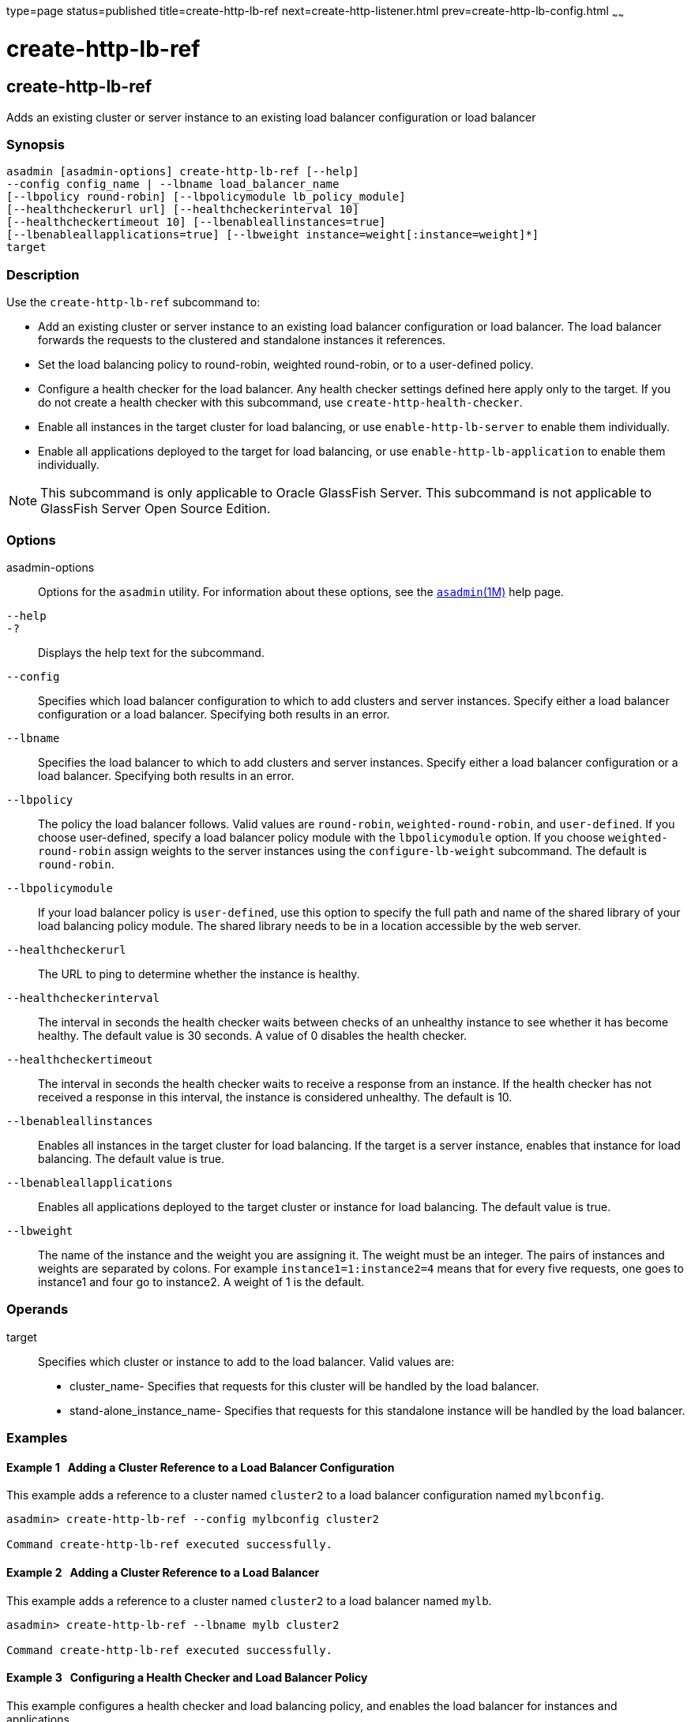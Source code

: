 type=page
status=published
title=create-http-lb-ref
next=create-http-listener.html
prev=create-http-lb-config.html
~~~~~~

create-http-lb-ref
==================

[[create-http-lb-ref-1]][[GSRFM00029]][[create-http-lb-ref]]

create-http-lb-ref
------------------

Adds an existing cluster or server instance to an existing load balancer
configuration or load balancer

[[sthref259]]

=== Synopsis

[source]
----
asadmin [asadmin-options] create-http-lb-ref [--help] 
--config config_name | --lbname load_balancer_name 
[--lbpolicy round-robin] [--lbpolicymodule lb_policy_module] 
[--healthcheckerurl url] [--healthcheckerinterval 10] 
[--healthcheckertimeout 10] [--lbenableallinstances=true] 
[--lbenableallapplications=true] [--lbweight instance=weight[:instance=weight]*] 
target
----

[[sthref260]]

=== Description

Use the `create-http-lb-ref` subcommand to:

* Add an existing cluster or server instance to an existing load
balancer configuration or load balancer. The load balancer forwards the
requests to the clustered and standalone instances it references.
* Set the load balancing policy to round-robin, weighted round-robin, or
to a user-defined policy.
* Configure a health checker for the load balancer. Any health checker
settings defined here apply only to the target. If you do not create a
health checker with this subcommand, use `create-http-health-checker`.
* Enable all instances in the target cluster for load balancing, or use
`enable-http-lb-server` to enable them individually.
* Enable all applications deployed to the target for load balancing, or
use `enable-http-lb-application` to enable them individually.


[NOTE]
====
This subcommand is only applicable to Oracle GlassFish Server. This
subcommand is not applicable to GlassFish Server Open Source Edition.
====


[[sthref261]]

=== Options

asadmin-options::
  Options for the `asadmin` utility. For information about these
  options, see the link:asadmin.html#asadmin-1m[`asadmin`(1M)] help page.
`--help`::
`-?`::
  Displays the help text for the subcommand.
`--config`::
  Specifies which load balancer configuration to which to add clusters
  and server instances. Specify either a load balancer configuration or
  a load balancer. Specifying both results in an error.
`--lbname`::
  Specifies the load balancer to which to add clusters and server
  instances. Specify either a load balancer configuration or a load
  balancer. Specifying both results in an error.
`--lbpolicy`::
  The policy the load balancer follows. Valid values are `round-robin`,
  `weighted-round-robin`, and `user-defined`. If you choose
  user-defined, specify a load balancer policy module with the
  `lbpolicymodule` option. If you choose `weighted-round-robin` assign
  weights to the server instances using the `configure-lb-weight`
  subcommand. The default is `round-robin`.
`--lbpolicymodule`::
  If your load balancer policy is `user-defined`, use this option to
  specify the full path and name of the shared library of your load
  balancing policy module. The shared library needs to be in a location
  accessible by the web server.
`--healthcheckerurl`::
  The URL to ping to determine whether the instance is healthy.
`--healthcheckerinterval`::
  The interval in seconds the health checker waits between checks of an
  unhealthy instance to see whether it has become healthy. The default
  value is 30 seconds. A value of 0 disables the health checker.
`--healthcheckertimeout`::
  The interval in seconds the health checker waits to receive a response
  from an instance. If the health checker has not received a response in
  this interval, the instance is considered unhealthy. The default is
  10.
`--lbenableallinstances`::
  Enables all instances in the target cluster for load balancing. If the
  target is a server instance, enables that instance for load balancing.
  The default value is true.
`--lbenableallapplications`::
  Enables all applications deployed to the target cluster or instance
  for load balancing. The default value is true.
`--lbweight`::
  The name of the instance and the weight you are assigning it. The
  weight must be an integer. The pairs of instances and weights are
  separated by colons. For example `instance1=1:instance2=4` means that
  for every five requests, one goes to instance1 and four go to
  instance2. A weight of 1 is the default.

[[sthref262]]

=== Operands

target::
  Specifies which cluster or instance to add to the load balancer. Valid
  values are:
+
  * cluster_name- Specifies that requests for this cluster will be
  handled by the load balancer.
  * stand-alone_instance_name- Specifies that requests for this
  standalone instance will be handled by the load balancer.

[[sthref263]]

=== Examples

[[GSRFM480]][[sthref264]]

==== Example 1   Adding a Cluster Reference to a Load Balancer Configuration

This example adds a reference to a cluster named `cluster2` to a load
balancer configuration named `mylbconfig`.

[source]
----
asadmin> create-http-lb-ref --config mylbconfig cluster2 

Command create-http-lb-ref executed successfully.
----

[[GSRFM481]][[sthref265]]

==== Example 2   Adding a Cluster Reference to a Load Balancer

This example adds a reference to a cluster named `cluster2` to a load
balancer named `mylb`.

[source]
----
asadmin> create-http-lb-ref --lbname mylb cluster2 

Command create-http-lb-ref executed successfully.
----

[[GSRFM482]][[sthref266]]

==== Example 3   Configuring a Health Checker and Load Balancer Policy

This example configures a health checker and load balancing policy, and
enables the load balancer for instances and applications.

[source]
----
asadmin> create-http-lb-ref --config mylbconfig --lbpolicy weighted-round-robin 
--healthcheckerinterval 40 --healthcheckertimeout 20 
--lbenableallinstances=true --lbenableallapplications=true cluster2 

Command create-http-lb-ref executed successfully.
----

[[GSRFM483]][[sthref267]]

==== Example 4   Setting a User-Defined Load Balancing Policy

This example sets a user-defined load balancing policy.

[source]
----
asadmin> create-http-lb-ref --lbpolicy user-defined --lbpolicymodule /user/modules/module.so
--config mylbconfig cluster2

Command create-http-lb-ref executed successfully.
----

[[sthref268]]

=== Exit Status

0::
  subcommand executed successfully
1::
  error in executing the subcommand

[[sthref269]]

=== See Also

link:asadmin.html#asadmin-1m[`asadmin`(1M)]

link:configure-lb-weight.html#configure-lb-weight-1[`configure-lb-weight`(1)],
link:create-http-health-checker.html#create-http-health-checker-1[`create-http-health-checker`(1)],
link:delete-http-lb-ref.html#delete-http-lb-ref-1[`delete-http-lb-ref`(1)],
link:enable-http-lb-application.html#enable-http-lb-application-1[`enable-http-lb-application`(1)],
link:enable-http-lb-server.html#enable-http-lb-server-1[`enable-http-lb-server`(1)],
link:list-http-lb-configs.html#list-http-lb-configs-1[`list-http-lb-configs`(1)],
link:list-http-lbs.html#list-http-lbs-1[`list-http-lbs`(1)]


